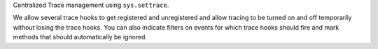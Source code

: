 Centralized Trace management using ``sys.settrace``.

We allow several trace hooks to get registered and unregistered and
allow tracing to be turned on and off temporarily without losing the
trace hooks. You can also indicate filters on events for which trace
hooks should fire and mark methods that should automatically be
ignored.
